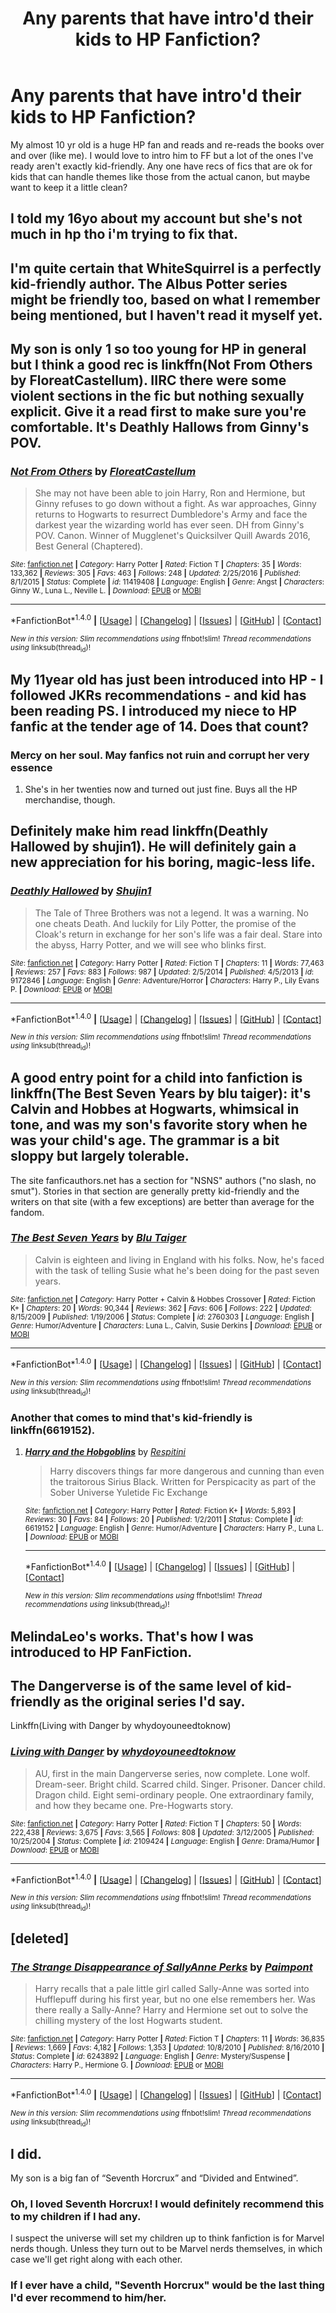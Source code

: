 #+TITLE: Any parents that have intro'd their kids to HP Fanfiction?

* Any parents that have intro'd their kids to HP Fanfiction?
:PROPERTIES:
:Author: meranaamchinchinchu
:Score: 10
:DateUnix: 1517243325.0
:DateShort: 2018-Jan-29
:END:
My almost 10 yr old is a huge HP fan and reads and re-reads the books over and over (like me). I would love to intro him to FF but a lot of the ones I've ready aren't exactly kid-friendly. Any one have recs of fics that are ok for kids that can handle themes like those from the actual canon, but maybe want to keep it a little clean?


** I told my 16yo about my account but she's not much in hp tho i'm trying to fix that.
:PROPERTIES:
:Author: viol8er
:Score: 11
:DateUnix: 1517244011.0
:DateShort: 2018-Jan-29
:END:


** I'm quite certain that WhiteSquirrel is a perfectly kid-friendly author. The Albus Potter series might be friendly too, based on what I remember being mentioned, but I haven't read it myself yet.
:PROPERTIES:
:Author: SnowingSilently
:Score: 7
:DateUnix: 1517278469.0
:DateShort: 2018-Jan-30
:END:


** My son is only 1 so too young for HP in general but I think a good rec is linkffn(Not From Others by FloreatCastellum). IIRC there were some violent sections in the fic but nothing sexually explicit. Give it a read first to make sure you're comfortable. It's Deathly Hallows from Ginny's POV.
:PROPERTIES:
:Author: Whapples
:Score: 4
:DateUnix: 1517246791.0
:DateShort: 2018-Jan-29
:END:

*** [[http://www.fanfiction.net/s/11419408/1/][*/Not From Others/*]] by [[https://www.fanfiction.net/u/6993240/FloreatCastellum][/FloreatCastellum/]]

#+begin_quote
  She may not have been able to join Harry, Ron and Hermione, but Ginny refuses to go down without a fight. As war approaches, Ginny returns to Hogwarts to resurrect Dumbledore's Army and face the darkest year the wizarding world has ever seen. DH from Ginny's POV. Canon. Winner of Mugglenet's Quicksilver Quill Awards 2016, Best General (Chaptered).
#+end_quote

^{/Site/: [[http://www.fanfiction.net/][fanfiction.net]] *|* /Category/: Harry Potter *|* /Rated/: Fiction T *|* /Chapters/: 35 *|* /Words/: 133,362 *|* /Reviews/: 305 *|* /Favs/: 463 *|* /Follows/: 248 *|* /Updated/: 2/25/2016 *|* /Published/: 8/1/2015 *|* /Status/: Complete *|* /id/: 11419408 *|* /Language/: English *|* /Genre/: Angst *|* /Characters/: Ginny W., Luna L., Neville L. *|* /Download/: [[http://www.ff2ebook.com/old/ffn-bot/index.php?id=11419408&source=ff&filetype=epub][EPUB]] or [[http://www.ff2ebook.com/old/ffn-bot/index.php?id=11419408&source=ff&filetype=mobi][MOBI]]}

--------------

*FanfictionBot*^{1.4.0} *|* [[[https://github.com/tusing/reddit-ffn-bot/wiki/Usage][Usage]]] | [[[https://github.com/tusing/reddit-ffn-bot/wiki/Changelog][Changelog]]] | [[[https://github.com/tusing/reddit-ffn-bot/issues/][Issues]]] | [[[https://github.com/tusing/reddit-ffn-bot/][GitHub]]] | [[[https://www.reddit.com/message/compose?to=tusing][Contact]]]

^{/New in this version: Slim recommendations using/ ffnbot!slim! /Thread recommendations using/ linksub(thread_id)!}
:PROPERTIES:
:Author: FanfictionBot
:Score: 2
:DateUnix: 1517246816.0
:DateShort: 2018-Jan-29
:END:


** My 11year old has just been introduced into HP - I followed JKRs recommendations - and kid has been reading PS. I introduced my niece to HP fanfic at the tender age of 14. Does that count?
:PROPERTIES:
:Author: Smoresandbooks
:Score: 3
:DateUnix: 1517249546.0
:DateShort: 2018-Jan-29
:END:

*** Mercy on her soul. May fanfics not ruin and corrupt her very essence
:PROPERTIES:
:Author: UndergroundNerd
:Score: 2
:DateUnix: 1517344965.0
:DateShort: 2018-Jan-31
:END:

**** She's in her twenties now and turned out just fine. Buys all the HP merchandise, though.
:PROPERTIES:
:Author: Smoresandbooks
:Score: 1
:DateUnix: 1517398411.0
:DateShort: 2018-Jan-31
:END:


** Definitely make him read linkffn(Deathly Hallowed by shujin1). He will definitely gain a new appreciation for his boring, magic-less life.
:PROPERTIES:
:Author: T0lias
:Score: 3
:DateUnix: 1517260118.0
:DateShort: 2018-Jan-30
:END:

*** [[http://www.fanfiction.net/s/9172846/1/][*/Deathly Hallowed/*]] by [[https://www.fanfiction.net/u/1512043/Shujin1][/Shujin1/]]

#+begin_quote
  The Tale of Three Brothers was not a legend. It was a warning. No one cheats Death. And luckily for Lily Potter, the promise of the Cloak's return in exchange for her son's life was a fair deal. Stare into the abyss, Harry Potter, and we will see who blinks first.
#+end_quote

^{/Site/: [[http://www.fanfiction.net/][fanfiction.net]] *|* /Category/: Harry Potter *|* /Rated/: Fiction T *|* /Chapters/: 11 *|* /Words/: 77,463 *|* /Reviews/: 257 *|* /Favs/: 883 *|* /Follows/: 987 *|* /Updated/: 2/5/2014 *|* /Published/: 4/5/2013 *|* /id/: 9172846 *|* /Language/: English *|* /Genre/: Adventure/Horror *|* /Characters/: Harry P., Lily Evans P. *|* /Download/: [[http://www.ff2ebook.com/old/ffn-bot/index.php?id=9172846&source=ff&filetype=epub][EPUB]] or [[http://www.ff2ebook.com/old/ffn-bot/index.php?id=9172846&source=ff&filetype=mobi][MOBI]]}

--------------

*FanfictionBot*^{1.4.0} *|* [[[https://github.com/tusing/reddit-ffn-bot/wiki/Usage][Usage]]] | [[[https://github.com/tusing/reddit-ffn-bot/wiki/Changelog][Changelog]]] | [[[https://github.com/tusing/reddit-ffn-bot/issues/][Issues]]] | [[[https://github.com/tusing/reddit-ffn-bot/][GitHub]]] | [[[https://www.reddit.com/message/compose?to=tusing][Contact]]]

^{/New in this version: Slim recommendations using/ ffnbot!slim! /Thread recommendations using/ linksub(thread_id)!}
:PROPERTIES:
:Author: FanfictionBot
:Score: 2
:DateUnix: 1517260135.0
:DateShort: 2018-Jan-30
:END:


** A good entry point for a child into fanfiction is linkffn(The Best Seven Years by blu taiger): it's Calvin and Hobbes at Hogwarts, whimsical in tone, and was my son's favorite story when he was your child's age. The grammar is a bit sloppy but largely tolerable.

The site fanficauthors.net has a section for "NSNS" authors ("no slash, no smut"). Stories in that section are generally pretty kid-friendly and the writers on that site (with a few exceptions) are better than average for the fandom.
:PROPERTIES:
:Author: __Pers
:Score: 3
:DateUnix: 1517311593.0
:DateShort: 2018-Jan-30
:END:

*** [[http://www.fanfiction.net/s/2760303/1/][*/The Best Seven Years/*]] by [[https://www.fanfiction.net/u/928920/Blu-Taiger][/Blu Taiger/]]

#+begin_quote
  Calvin is eighteen and living in England with his folks. Now, he's faced with the task of telling Susie what he's been doing for the past seven years.
#+end_quote

^{/Site/: [[http://www.fanfiction.net/][fanfiction.net]] *|* /Category/: Harry Potter + Calvin & Hobbes Crossover *|* /Rated/: Fiction K+ *|* /Chapters/: 20 *|* /Words/: 90,344 *|* /Reviews/: 362 *|* /Favs/: 606 *|* /Follows/: 222 *|* /Updated/: 8/15/2009 *|* /Published/: 1/19/2006 *|* /Status/: Complete *|* /id/: 2760303 *|* /Language/: English *|* /Genre/: Humor/Adventure *|* /Characters/: Luna L., Calvin, Susie Derkins *|* /Download/: [[http://www.ff2ebook.com/old/ffn-bot/index.php?id=2760303&source=ff&filetype=epub][EPUB]] or [[http://www.ff2ebook.com/old/ffn-bot/index.php?id=2760303&source=ff&filetype=mobi][MOBI]]}

--------------

*FanfictionBot*^{1.4.0} *|* [[[https://github.com/tusing/reddit-ffn-bot/wiki/Usage][Usage]]] | [[[https://github.com/tusing/reddit-ffn-bot/wiki/Changelog][Changelog]]] | [[[https://github.com/tusing/reddit-ffn-bot/issues/][Issues]]] | [[[https://github.com/tusing/reddit-ffn-bot/][GitHub]]] | [[[https://www.reddit.com/message/compose?to=tusing][Contact]]]

^{/New in this version: Slim recommendations using/ ffnbot!slim! /Thread recommendations using/ linksub(thread_id)!}
:PROPERTIES:
:Author: FanfictionBot
:Score: 1
:DateUnix: 1517311606.0
:DateShort: 2018-Jan-30
:END:


*** Another that comes to mind that's kid-friendly is linkffn(6619152).
:PROPERTIES:
:Author: __Pers
:Score: 1
:DateUnix: 1517311828.0
:DateShort: 2018-Jan-30
:END:

**** [[http://www.fanfiction.net/s/6619152/1/][*/Harry and the Hobgoblins/*]] by [[https://www.fanfiction.net/u/1374597/Respitini][/Respitini/]]

#+begin_quote
  Harry discovers things far more dangerous and cunning than even the traitorous Sirius Black. Written for Perspicacity as part of the Sober Universe Yuletide Fic Exchange
#+end_quote

^{/Site/: [[http://www.fanfiction.net/][fanfiction.net]] *|* /Category/: Harry Potter *|* /Rated/: Fiction K+ *|* /Words/: 5,893 *|* /Reviews/: 30 *|* /Favs/: 84 *|* /Follows/: 20 *|* /Published/: 1/2/2011 *|* /Status/: Complete *|* /id/: 6619152 *|* /Language/: English *|* /Genre/: Humor/Adventure *|* /Characters/: Harry P., Luna L. *|* /Download/: [[http://www.ff2ebook.com/old/ffn-bot/index.php?id=6619152&source=ff&filetype=epub][EPUB]] or [[http://www.ff2ebook.com/old/ffn-bot/index.php?id=6619152&source=ff&filetype=mobi][MOBI]]}

--------------

*FanfictionBot*^{1.4.0} *|* [[[https://github.com/tusing/reddit-ffn-bot/wiki/Usage][Usage]]] | [[[https://github.com/tusing/reddit-ffn-bot/wiki/Changelog][Changelog]]] | [[[https://github.com/tusing/reddit-ffn-bot/issues/][Issues]]] | [[[https://github.com/tusing/reddit-ffn-bot/][GitHub]]] | [[[https://www.reddit.com/message/compose?to=tusing][Contact]]]

^{/New in this version: Slim recommendations using/ ffnbot!slim! /Thread recommendations using/ linksub(thread_id)!}
:PROPERTIES:
:Author: FanfictionBot
:Score: 1
:DateUnix: 1517311839.0
:DateShort: 2018-Jan-30
:END:


** MelindaLeo's works. That's how I was introduced to HP FanFiction.
:PROPERTIES:
:Author: Fierysword5
:Score: 2
:DateUnix: 1517251152.0
:DateShort: 2018-Jan-29
:END:


** The Dangerverse is of the same level of kid-friendly as the original series I'd say.

Linkffn(Living with Danger by whydoyouneedtoknow)
:PROPERTIES:
:Author: raged_crustacean
:Score: 2
:DateUnix: 1517272543.0
:DateShort: 2018-Jan-30
:END:

*** [[http://www.fanfiction.net/s/2109424/1/][*/Living with Danger/*]] by [[https://www.fanfiction.net/u/691439/whydoyouneedtoknow][/whydoyouneedtoknow/]]

#+begin_quote
  AU, first in the main Dangerverse series, now complete. Lone wolf. Dream-seer. Bright child. Scarred child. Singer. Prisoner. Dancer child. Dragon child. Eight semi-ordinary people. One extraordinary family, and how they became one. Pre-Hogwarts story.
#+end_quote

^{/Site/: [[http://www.fanfiction.net/][fanfiction.net]] *|* /Category/: Harry Potter *|* /Rated/: Fiction T *|* /Chapters/: 50 *|* /Words/: 222,438 *|* /Reviews/: 3,675 *|* /Favs/: 3,565 *|* /Follows/: 808 *|* /Updated/: 3/12/2005 *|* /Published/: 10/25/2004 *|* /Status/: Complete *|* /id/: 2109424 *|* /Language/: English *|* /Genre/: Drama/Humor *|* /Download/: [[http://www.ff2ebook.com/old/ffn-bot/index.php?id=2109424&source=ff&filetype=epub][EPUB]] or [[http://www.ff2ebook.com/old/ffn-bot/index.php?id=2109424&source=ff&filetype=mobi][MOBI]]}

--------------

*FanfictionBot*^{1.4.0} *|* [[[https://github.com/tusing/reddit-ffn-bot/wiki/Usage][Usage]]] | [[[https://github.com/tusing/reddit-ffn-bot/wiki/Changelog][Changelog]]] | [[[https://github.com/tusing/reddit-ffn-bot/issues/][Issues]]] | [[[https://github.com/tusing/reddit-ffn-bot/][GitHub]]] | [[[https://www.reddit.com/message/compose?to=tusing][Contact]]]

^{/New in this version: Slim recommendations using/ ffnbot!slim! /Thread recommendations using/ linksub(thread_id)!}
:PROPERTIES:
:Author: FanfictionBot
:Score: 2
:DateUnix: 1517272572.0
:DateShort: 2018-Jan-30
:END:


** [deleted]
:PROPERTIES:
:Score: 2
:DateUnix: 1517245161.0
:DateShort: 2018-Jan-29
:END:

*** [[http://www.fanfiction.net/s/6243892/1/][*/The Strange Disappearance of SallyAnne Perks/*]] by [[https://www.fanfiction.net/u/2289300/Paimpont][/Paimpont/]]

#+begin_quote
  Harry recalls that a pale little girl called Sally-Anne was sorted into Hufflepuff during his first year, but no one else remembers her. Was there really a Sally-Anne? Harry and Hermione set out to solve the chilling mystery of the lost Hogwarts student.
#+end_quote

^{/Site/: [[http://www.fanfiction.net/][fanfiction.net]] *|* /Category/: Harry Potter *|* /Rated/: Fiction T *|* /Chapters/: 11 *|* /Words/: 36,835 *|* /Reviews/: 1,669 *|* /Favs/: 4,182 *|* /Follows/: 1,353 *|* /Updated/: 10/8/2010 *|* /Published/: 8/16/2010 *|* /Status/: Complete *|* /id/: 6243892 *|* /Language/: English *|* /Genre/: Mystery/Suspense *|* /Characters/: Harry P., Hermione G. *|* /Download/: [[http://www.ff2ebook.com/old/ffn-bot/index.php?id=6243892&source=ff&filetype=epub][EPUB]] or [[http://www.ff2ebook.com/old/ffn-bot/index.php?id=6243892&source=ff&filetype=mobi][MOBI]]}

--------------

*FanfictionBot*^{1.4.0} *|* [[[https://github.com/tusing/reddit-ffn-bot/wiki/Usage][Usage]]] | [[[https://github.com/tusing/reddit-ffn-bot/wiki/Changelog][Changelog]]] | [[[https://github.com/tusing/reddit-ffn-bot/issues/][Issues]]] | [[[https://github.com/tusing/reddit-ffn-bot/][GitHub]]] | [[[https://www.reddit.com/message/compose?to=tusing][Contact]]]

^{/New in this version: Slim recommendations using/ ffnbot!slim! /Thread recommendations using/ linksub(thread_id)!}
:PROPERTIES:
:Author: FanfictionBot
:Score: 2
:DateUnix: 1517245187.0
:DateShort: 2018-Jan-29
:END:


** I did.

My son is a big fan of “Seventh Horcrux” and “Divided and Entwined”.
:PROPERTIES:
:Author: InquisitorCOC
:Score: 2
:DateUnix: 1517247005.0
:DateShort: 2018-Jan-29
:END:

*** Oh, I loved Seventh Horcrux! I would definitely recommend this to my children if I had any.

I suspect the universe will set my children up to think fanfiction is for Marvel nerds though. Unless they turn out to be Marvel nerds themselves, in which case we'll get right along with each other.
:PROPERTIES:
:Author: ValerianCandy
:Score: 3
:DateUnix: 1517248638.0
:DateShort: 2018-Jan-29
:END:


*** If I ever have a child, "Seventh Horcrux" would be the last thing I'd ever recommend to him/her.
:PROPERTIES:
:Author: emong757
:Score: 2
:DateUnix: 1517284402.0
:DateShort: 2018-Jan-30
:END:
